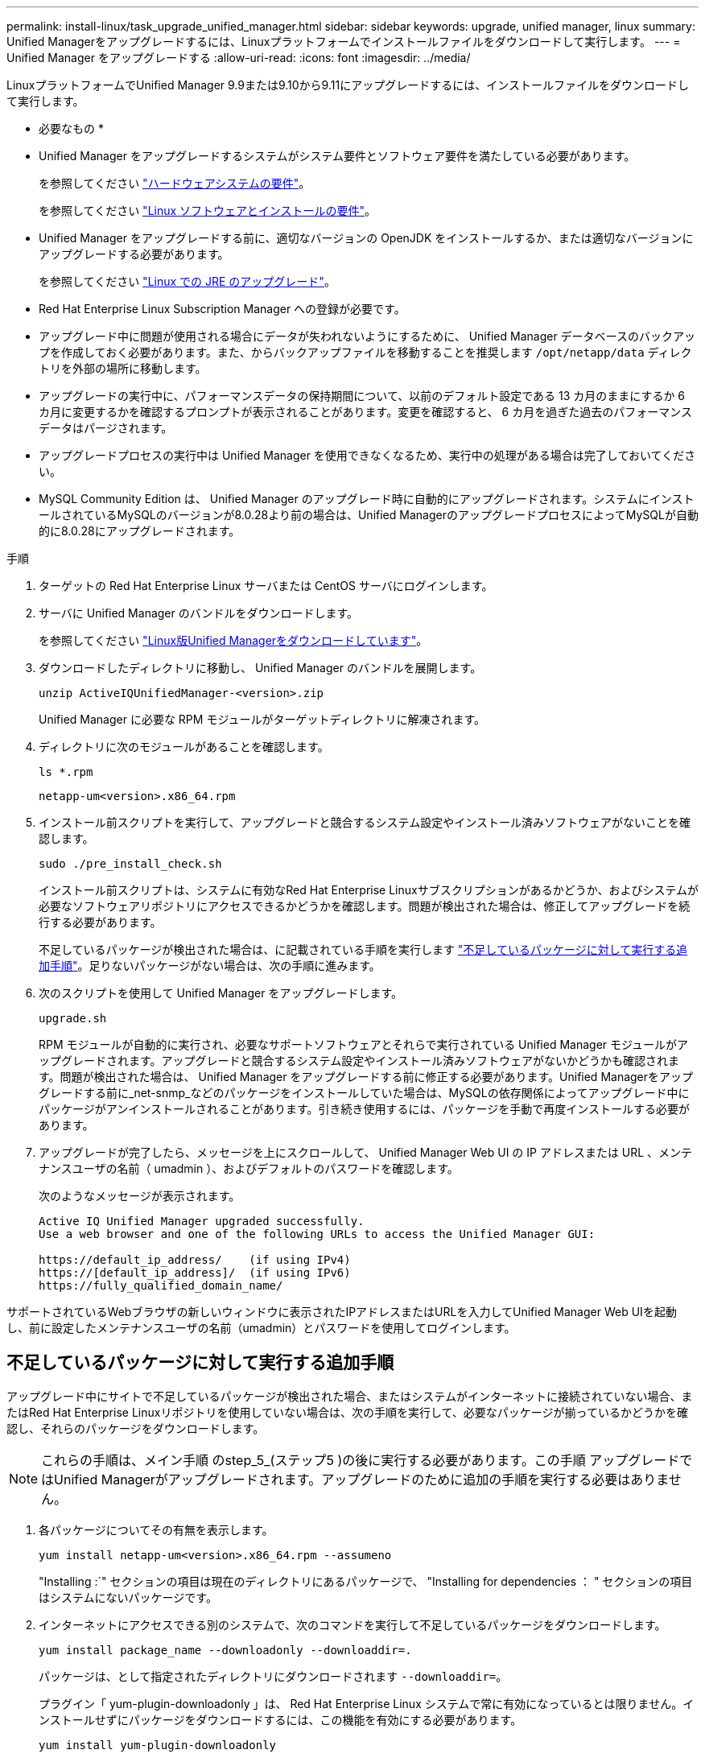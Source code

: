 ---
permalink: install-linux/task_upgrade_unified_manager.html 
sidebar: sidebar 
keywords: upgrade, unified manager, linux 
summary: Unified Managerをアップグレードするには、Linuxプラットフォームでインストールファイルをダウンロードして実行します。 
---
= Unified Manager をアップグレードする
:allow-uri-read: 
:icons: font
:imagesdir: ../media/


[role="lead"]
LinuxプラットフォームでUnified Manager 9.9または9.10から9.11にアップグレードするには、インストールファイルをダウンロードして実行します。

* 必要なもの *

* Unified Manager をアップグレードするシステムがシステム要件とソフトウェア要件を満たしている必要があります。
+
を参照してください link:concept_virtual_infrastructure_or_hardware_system_requirements.html["ハードウェアシステムの要件"]。

+
を参照してください link:reference_red_hat_and_centos_software_and_installation_requirements.html["Linux ソフトウェアとインストールの要件"]。

* Unified Manager をアップグレードする前に、適切なバージョンの OpenJDK をインストールするか、または適切なバージョンにアップグレードする必要があります。
+
を参照してください link:task_upgrade_openjdk_on_linux_ocum.html["Linux での JRE のアップグレード"]。

* Red Hat Enterprise Linux Subscription Manager への登録が必要です。
* アップグレード中に問題が使用される場合にデータが失われないようにするために、 Unified Manager データベースのバックアップを作成しておく必要があります。また、からバックアップファイルを移動することを推奨します `/opt/netapp/data` ディレクトリを外部の場所に移動します。
* アップグレードの実行中に、パフォーマンスデータの保持期間について、以前のデフォルト設定である 13 カ月のままにするか 6 カ月に変更するかを確認するプロンプトが表示されることがあります。変更を確認すると、 6 カ月を過ぎた過去のパフォーマンスデータはパージされます。
* アップグレードプロセスの実行中は Unified Manager を使用できなくなるため、実行中の処理がある場合は完了しておいてください。
* MySQL Community Edition は、 Unified Manager のアップグレード時に自動的にアップグレードされます。システムにインストールされているMySQLのバージョンが8.0.28より前の場合は、Unified ManagerのアップグレードプロセスによってMySQLが自動的に8.0.28にアップグレードされます。


.手順
. ターゲットの Red Hat Enterprise Linux サーバまたは CentOS サーバにログインします。
. サーバに Unified Manager のバンドルをダウンロードします。
+
を参照してください link:task_download_unified_manager.html["Linux版Unified Managerをダウンロードしています"]。

. ダウンロードしたディレクトリに移動し、 Unified Manager のバンドルを展開します。
+
`unzip ActiveIQUnifiedManager-<version>.zip`

+
Unified Manager に必要な RPM モジュールがターゲットディレクトリに解凍されます。

. ディレクトリに次のモジュールがあることを確認します。
+
`ls *.rpm`

+
`netapp-um<version>.x86_64.rpm`

. インストール前スクリプトを実行して、アップグレードと競合するシステム設定やインストール済みソフトウェアがないことを確認します。
+
`sudo ./pre_install_check.sh`

+
インストール前スクリプトは、システムに有効なRed Hat Enterprise Linuxサブスクリプションがあるかどうか、およびシステムが必要なソフトウェアリポジトリにアクセスできるかどうかを確認します。問題が検出された場合は、修正してアップグレードを続行する必要があります。

+
不足しているパッケージが検出された場合は、に記載されている手順を実行します link:../install-linux/task_upgrade_unified_manager.html#additional-steps-to-perform-for-missing-packages["不足しているパッケージに対して実行する追加手順"]。足りないパッケージがない場合は、次の手順に進みます。

. 次のスクリプトを使用して Unified Manager をアップグレードします。
+
`upgrade.sh`

+
RPM モジュールが自動的に実行され、必要なサポートソフトウェアとそれらで実行されている Unified Manager モジュールがアップグレードされます。アップグレードと競合するシステム設定やインストール済みソフトウェアがないかどうかも確認されます。問題が検出された場合は、 Unified Manager をアップグレードする前に修正する必要があります。Unified Managerをアップグレードする前に_net-snmp_などのパッケージをインストールしていた場合は、MySQLの依存関係によってアップグレード中にパッケージがアンインストールされることがあります。引き続き使用するには、パッケージを手動で再度インストールする必要があります。

. アップグレードが完了したら、メッセージを上にスクロールして、 Unified Manager Web UI の IP アドレスまたは URL 、メンテナンスユーザの名前（ umadmin ）、およびデフォルトのパスワードを確認します。
+
次のようなメッセージが表示されます。

+
[listing]
----
Active IQ Unified Manager upgraded successfully.
Use a web browser and one of the following URLs to access the Unified Manager GUI:

https://default_ip_address/    (if using IPv4)
https://[default_ip_address]/  (if using IPv6)
https://fully_qualified_domain_name/
----


サポートされているWebブラウザの新しいウィンドウに表示されたIPアドレスまたはURLを入力してUnified Manager Web UIを起動し、前に設定したメンテナンスユーザの名前（umadmin）とパスワードを使用してログインします。



== 不足しているパッケージに対して実行する追加手順

アップグレード中にサイトで不足しているパッケージが検出された場合、またはシステムがインターネットに接続されていない場合、またはRed Hat Enterprise Linuxリポジトリを使用していない場合は、次の手順を実行して、必要なパッケージが揃っているかどうかを確認し、それらのパッケージをダウンロードします。


NOTE: これらの手順は、メイン手順 のstep_5_(ステップ5 )の後に実行する必要があります。この手順 アップグレードではUnified Managerがアップグレードされます。アップグレードのために追加の手順を実行する必要はありません。

. 各パッケージについてその有無を表示します。
+
`yum install netapp-um<version>.x86_64.rpm --assumeno`

+
"Installing :`" セクションの項目は現在のディレクトリにあるパッケージで、 "Installing for dependencies ： " セクションの項目はシステムにないパッケージです。

. インターネットにアクセスできる別のシステムで、次のコマンドを実行して不足しているパッケージをダウンロードします。
+
`yum install package_name --downloadonly --downloaddir=.`

+
パッケージは、として指定されたディレクトリにダウンロードされます `--downloaddir=`。

+
プラグイン「 yum-plugin-downloadonly 」は、 Red Hat Enterprise Linux システムで常に有効になっているとは限りません。インストールせずにパッケージをダウンロードするには、この機能を有効にする必要があります。

+
`yum install yum-plugin-downloadonly`

. インストールシステムでUnified Managerのバンドルを解凍したディレクトリに、ダウンロードしたパッケージをコピーします。
. ディレクトリをそのディレクトリに変更し、次のコマンドを実行して欠落パッケージとその依存関係をインストールします。
+
`yum install *.rpm`

. Unified Manager サーバを起動します。次のコマンドを実行します。
+
`systemctl start ocie`

+
`systemctl start ocieau`



これでUnified Managerのアップグレードプロセスは完了です。サポートされているWebブラウザの新しいウィンドウに表示されたIPアドレスまたはURLを入力してUnified Manager Web UIを起動し、前に設定したメンテナンスユーザの名前（umadmin）とパスワードを使用してログインします。
